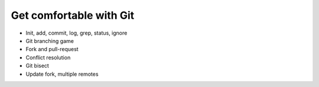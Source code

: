 

Get comfortable with Git
========================

- Init, add, commit, log, grep, status, ignore
- Git branching game
- Fork and pull-request
- Conflict resolution
- Git bisect
- Update fork, multiple remotes
